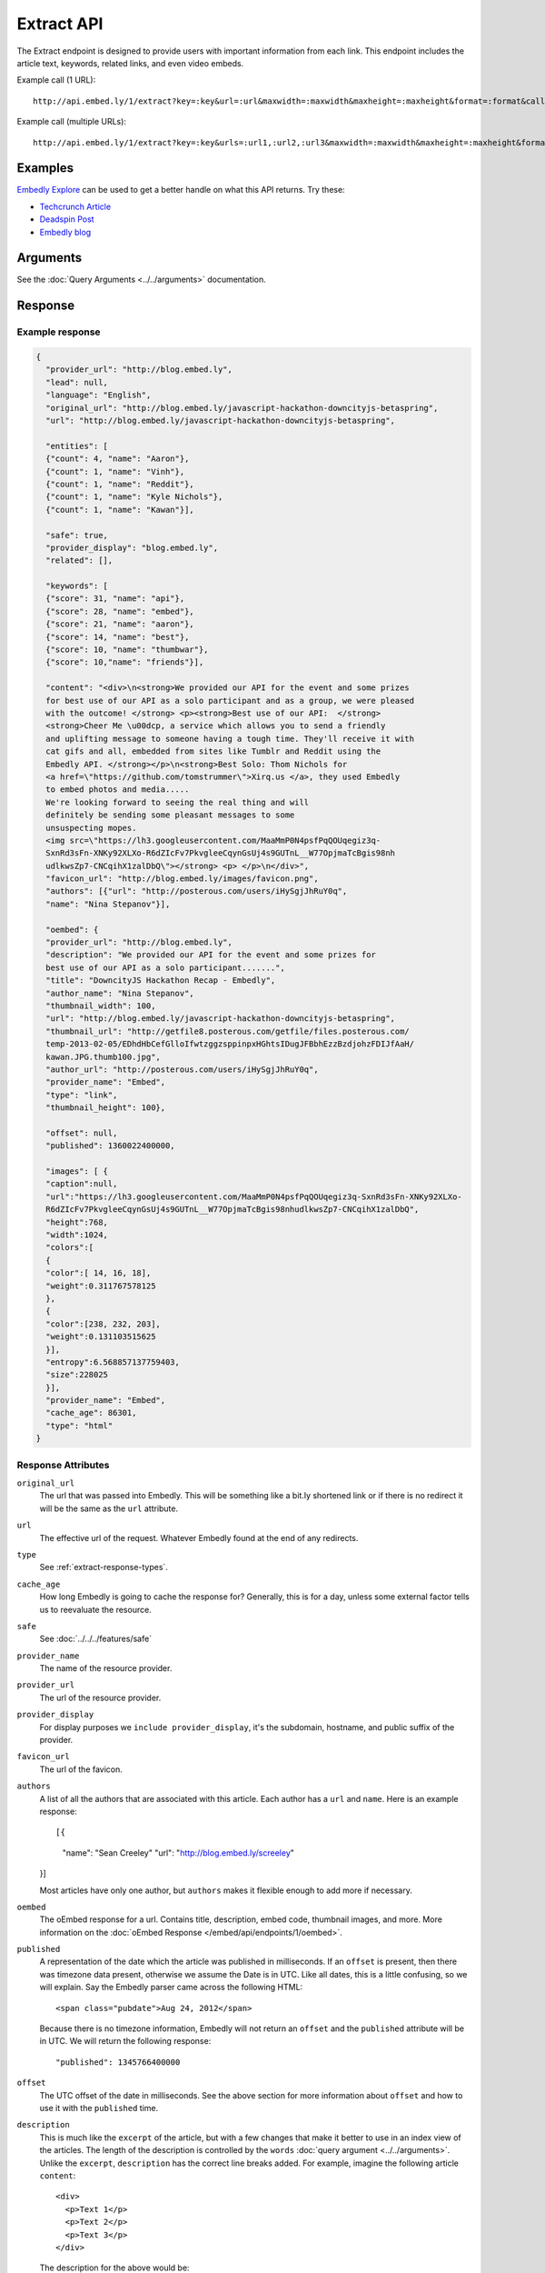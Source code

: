 Extract API
===========

The Extract endpoint is designed to provide users with important
information from each link. This endpoint includes the article text,
keywords, related links, and even video embeds.

Example call (1 URL)::

    http://api.embed.ly/1/extract?key=:key&url=:url&maxwidth=:maxwidth&maxheight=:maxheight&format=:format&callback=:callback

Example call (multiple URLs)::

    http://api.embed.ly/1/extract?key=:key&urls=:url1,:url2,:url3&maxwidth=:maxwidth&maxheight=:maxheight&format=:format&callback=:callback

Examples
--------
`Embedly Explore </docs/explore/extract>`_ can be used to get a better handle
on what this API returns. Try these:

* `Techcrunch Article </docs/explore/extract?url=http://techcrunch.com/2010/11/18/mark-zuckerberg/>`_
* `Deadspin Post </docs/explore/extract?url=http://deadspin.com/5690535/the-bottom-100-the-worst-players-in-nfl-history-part-1>`_
* `Embedly blog </docs/explore/extract?url=http://blog.embed.ly/31814817>`_

Arguments
----------------
See the :doc:`Query Arguments <../../arguments>` documentation.

Response
--------

Example response
^^^^^^^^^^^^^^^^

.. code-block:: json

  {
    "provider_url": "http://blog.embed.ly",
    "lead": null,
    "language": "English",
    "original_url": "http://blog.embed.ly/javascript-hackathon-downcityjs-betaspring",
    "url": "http://blog.embed.ly/javascript-hackathon-downcityjs-betaspring",

    "entities": [
    {"count": 4, "name": "Aaron"},
    {"count": 1, "name": "Vinh"},
    {"count": 1, "name": "Reddit"},
    {"count": 1, "name": "Kyle Nichols"},
    {"count": 1, "name": "Kawan"}],

    "safe": true,
    "provider_display": "blog.embed.ly",
    "related": [],

    "keywords": [
    {"score": 31, "name": "api"},
    {"score": 28, "name": "embed"},
    {"score": 21, "name": "aaron"},
    {"score": 14, "name": "best"},
    {"score": 10, "name": "thumbwar"},
    {"score": 10,"name": "friends"}],

    "content": "<div>\n<strong>We provided our API for the event and some prizes
    for best use of our API as a solo participant and as a group, we were pleased
    with the outcome! </strong> <p><strong>Best use of our API:  </strong>
    <strong>Cheer Me \u00dcp, a service which allows you to send a friendly
    and uplifting message to someone having a tough time. They'll receive it with
    cat gifs and all, embedded from sites like Tumblr and Reddit using the
    Embedly API. </strong></p>\n<strong>Best Solo: Thom Nichols for
    <a href=\"https://github.com/tomstrummer\">Xirq.us </a>, they used Embedly
    to embed photos and media.....
    We're looking forward to seeing the real thing and will
    definitely be sending some pleasant messages to some
    unsuspecting mopes.
    <img src=\"https://lh3.googleusercontent.com/MaaMmP0N4psfPqQOUqegiz3q-
    SxnRd3sFn-XNKy92XLXo-R6dZIcFv7PkvgleeCqynGsUj4s9GUTnL__W77OpjmaTcBgis98nh
    udlkwsZp7-CNCqihX1zalDbQ\"></strong> <p> </p>\n</div>",
    "favicon_url": "http://blog.embed.ly/images/favicon.png",
    "authors": [{"url": "http://posterous.com/users/iHySgjJhRuY0q",
    "name": "Nina Stepanov"}],

    "oembed": {
    "provider_url": "http://blog.embed.ly",
    "description": "We provided our API for the event and some prizes for
    best use of our API as a solo participant.......",
    "title": "DowncityJS Hackathon Recap - Embedly",
    "author_name": "Nina Stepanov",
    "thumbnail_width": 100,
    "url": "http://blog.embed.ly/javascript-hackathon-downcityjs-betaspring",
    "thumbnail_url": "http://getfile8.posterous.com/getfile/files.posterous.com/
    temp-2013-02-05/EDhdHbCefGlloIfwtzggzsppinpxHGhtsIDugJFBbhEzzBzdjohzFDIJfAaH/
    kawan.JPG.thumb100.jpg",
    "author_url": "http://posterous.com/users/iHySgjJhRuY0q",
    "provider_name": "Embed",
    "type": "link",
    "thumbnail_height": 100},

    "offset": null,
    "published": 1360022400000,

    "images": [ {
    "caption":null,
    "url":"https://lh3.googleusercontent.com/MaaMmP0N4psfPqQOUqegiz3q-SxnRd3sFn-XNKy92XLXo-
    R6dZIcFv7PkvgleeCqynGsUj4s9GUTnL__W77OpjmaTcBgis98nhudlkwsZp7-CNCqihX1zalDbQ",
    "height":768,
    "width":1024,
    "colors":[
    {
    "color":[ 14, 16, 18],
    "weight":0.311767578125
    },
    {
    "color":[238, 232, 203],
    "weight":0.131103515625
    }],
    "entropy":6.568857137759403,
    "size":228025 
    }],
    "provider_name": "Embed",
    "cache_age": 86301,
    "type": "html"
  }

Response Attributes
^^^^^^^^^^^^^^^^^^^ 

``original_url``
    The url that was passed into Embedly. This will be something like a bit.ly
    shortened link or if there is no redirect it will be the same as the
    ``url`` attribute.

``url``
    The effective url of the request. Whatever Embedly found at the end of any
    redirects.

``type``
    See :ref:`extract-response-types`.

``cache_age``
    How long Embedly is going to cache the response for? Generally, this is for
    a day, unless some external factor tells us to reevaluate the resource.

``safe``
        See :doc:`../../../features/safe`

``provider_name``
    The name of the resource provider.

``provider_url``
    The url of the resource provider.

``provider_display``
    For display purposes we ``include provider_display``, it's the subdomain,
    hostname, and public suffix of the provider.

``favicon_url``
    The url of the favicon.

``authors``
    A list of all the authors that are associated with this article. Each author
    has a ``url`` and ``name``. Here is an example response::

    [{
      "name": "Sean Creeley"
      "url": "http://blog.embed.ly/screeley"
    }]

    Most articles have only one author, but ``authors`` makes it flexible enough
    to add more if necessary.

``oembed``
    The oEmbed response for a url. Contains title, description, embed code,
    thumbnail images, and more.
    More information on the :doc:`oEmbed Response </embed/api/endpoints/1/oembed>`.

``published``
    A representation of the date which the article was published in milliseconds.
    If an ``offset`` is present, then there was timezone data present, otherwise
    we assume the Date is in UTC. Like all dates, this is a little confusing, so
    we will explain. Say the Embedly parser came across the following HTML::

      <span class="pubdate">Aug 24, 2012</span>

    Because there is no timezone information, Embedly will not return an
    ``offset`` and the ``published`` attribute will be in UTC. We will return the
    following response::

      "published": 1345766400000

``offset``
    The UTC offset of the date in milliseconds. See the above section for more
    information about ``offset`` and how to use it with the ``published`` time.

``description``
    This is much like the ``excerpt`` of the article, but with a few changes that
    make it better to use in an index view of the articles. The length of the
    description is controlled by the ``words`` :doc:`query argument
    <../../arguments>`. Unlike the ``excerpt``, ``description`` has the correct line
    breaks added. For example, imagine the following article ``content``::

      <div>
        <p>Text 1</p>
        <p>Text 2</p>
        <p>Text 3</p>
      </div>

    The description for the above would be::

      Text 1
      Text 2
      Text 3

``lead``
    Often there is a lead paragraph that is a brief summary of the rest of the
    article. Embedly tries to pull this lead paragraph out for a better reading
    experience. It is always a ``p`` tag, i.e.::

      "lead": "<p>This is a summary of the below article</p>"

``content``
    This is the html that we pulled from the URL. It's been sanitized, so it will
    only contain the following tags::

      'a', 'abbr', 'acronym', 'b', 'big', 'blockquote', 'br', 'cite', 'code',
      'del', 'dfn', 'em', 'i', 'ins', 'kbd', 'mark', 'pre', 'q', 's', 'samp',
      'small', 'span', 'strike', 'strong', 'sub', 'sup', 'time', 'tt', 'u',
      'var', 'p', 'div', 'a', 'h2', 'h3', 'h4', 'h5', 'h6', 'img', 'ol', 'ul',
      'li'

    All tag attributes have been removed as well. The only effective
    attributes are:

      * ``href`` on an ``a`` tag
      * ``src`` on an ``img`` tag

    More information on :doc:`Article extraction <../../../features/article>`.

``keywords``
    See :doc:`../../../features/keywords`

``entities``
    See :doc:`../../../features/entities`

``images``
    See :ref:`extract-images`


Error Codes
-----------

JSON Requests
^^^^^^^^^^^^^

400 Bad Request
  * Required "url" parameter is missing.
  * Either "url" or "urls" parameter is reqiured.
  * Invalid URL format.
  * Invalid "maxheight" parameter.
  * Invalid "maxwidth" parameter.
  * Invalid "urls" parameter, exceeded max count of 20.

401 Unauthorized
  * Invalid key or oauth_consumer_key provided: <key>, contact: support@embed.ly.
  * The provided key does not support this endpoint: <key>, contact: support@embed.ly.
  * URL is private or restricted.

403 Forbidden
  * This service requires an embedly key parameter, contact: support@embed.ly or sign up: http://embed.ly/signup.
  * Invalid IP provided: <ip>, contact: support@embed.ly.
  * Invalid referrer provided: <referrer>, contact: support@embed.ly.

404 Not Found
  URL Not Found, we will log this and determine if usable.

500 Server issues
   Embed.ly is having trouble with this url. Please try again or contact us, support@embed.ly.

501 Not Implemented
   Not implemented for format: acceptable values are ``{json}``.

503 Service Unavailable
  ``Note``: This happens if our service is down, please contact us immediately: support@embed.ly.

JSONP Requests
^^^^^^^^^^^^^^

Format
    ``callbackFunction({"url": "url with error", "error_code": "error code",
    "error_message": "error message", "type": "error"})``

Error Response
    ``jsonp1273162787542({"url": "http://flickr.com/embedly", "error_code": 404, "error_message":
    "HTTP 404: Not Found", "type": "error"})``
